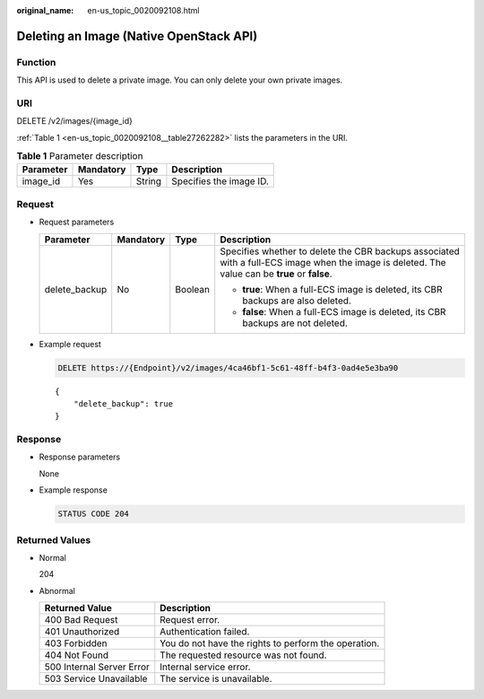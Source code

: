 :original_name: en-us_topic_0020092108.html

.. _en-us_topic_0020092108:

Deleting an Image (Native OpenStack API)
========================================

Function
--------

This API is used to delete a private image. You can only delete your own private images.

URI
---

DELETE /v2/images/{image_id}

:ref:`Table 1 <en-us_topic_0020092108__table27262282>` lists the parameters in the URI.

.. _en-us_topic_0020092108__table27262282:

.. table:: **Table 1** Parameter description

   ========= ========= ====== =======================
   Parameter Mandatory Type   Description
   ========= ========= ====== =======================
   image_id  Yes       String Specifies the image ID.
   ========= ========= ====== =======================

Request
-------

-  Request parameters

   +-----------------+-----------------+-----------------+-------------------------------------------------------------------------------------------------------------------------------------------------+
   | Parameter       | Mandatory       | Type            | Description                                                                                                                                     |
   +=================+=================+=================+=================================================================================================================================================+
   | delete_backup   | No              | Boolean         | Specifies whether to delete the CBR backups associated with a full-ECS image when the image is deleted. The value can be **true** or **false**. |
   |                 |                 |                 |                                                                                                                                                 |
   |                 |                 |                 | -  **true**: When a full-ECS image is deleted, its CBR backups are also deleted.                                                                |
   |                 |                 |                 | -  **false**: When a full-ECS image is deleted, its CBR backups are not deleted.                                                                |
   +-----------------+-----------------+-----------------+-------------------------------------------------------------------------------------------------------------------------------------------------+

-  Example request

   .. code-block:: text

      DELETE https://{Endpoint}/v2/images/4ca46bf1-5c61-48ff-b4f3-0ad4e5e3ba90

   ::

      {
          "delete_backup": true
      }

Response
--------

-  Response parameters

   None

-  Example response

   .. code-block:: text

      STATUS CODE 204

Returned Values
---------------

-  Normal

   204

-  Abnormal

   +---------------------------+------------------------------------------------------+
   | Returned Value            | Description                                          |
   +===========================+======================================================+
   | 400 Bad Request           | Request error.                                       |
   +---------------------------+------------------------------------------------------+
   | 401 Unauthorized          | Authentication failed.                               |
   +---------------------------+------------------------------------------------------+
   | 403 Forbidden             | You do not have the rights to perform the operation. |
   +---------------------------+------------------------------------------------------+
   | 404 Not Found             | The requested resource was not found.                |
   +---------------------------+------------------------------------------------------+
   | 500 Internal Server Error | Internal service error.                              |
   +---------------------------+------------------------------------------------------+
   | 503 Service Unavailable   | The service is unavailable.                          |
   +---------------------------+------------------------------------------------------+
